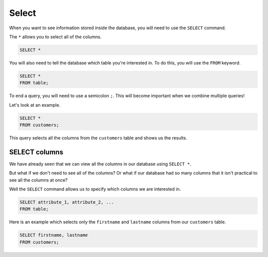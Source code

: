 Select
======

When you want to see information stored inside the database, you will need to
use the ``SELECT`` command.

The ``*`` allows you to select all of the columns.

.. code-block:: sql

    SELECT *

You will also need to tell the database which table you're interested in. To do
this, you will use the ``FROM`` keyword.

.. code-block:: sql

    SELECT *
    FROM table;

To end a query, you will need to use a semicolon ``;``. This will become
important when we combine multiple queries!

Let's look at an example.

.. code-block:: sql

    SELECT *
    FROM customers;

This query selects all the columns from the ``customers`` table and shows us
the results.

SELECT columns
--------------

We have already seen that we can view all the columns in our database using
``SELECT *``.

But what if we don't need to see all of the columns? Or what if our database
had so many columns that it isn't practical to see all the columns at once?

Well the ``SELECT`` command allows us to specify which columns we are
interested in.

.. code-block:: sql

    SELECT attribute_1, attribute_2, ...
    FROM table;

Here is an example which selects only the ``firstname`` and ``lastname``
columns from our ``customers`` table.

.. code-block:: sql

    SELECT firstname, lastname
    FROM customers;
